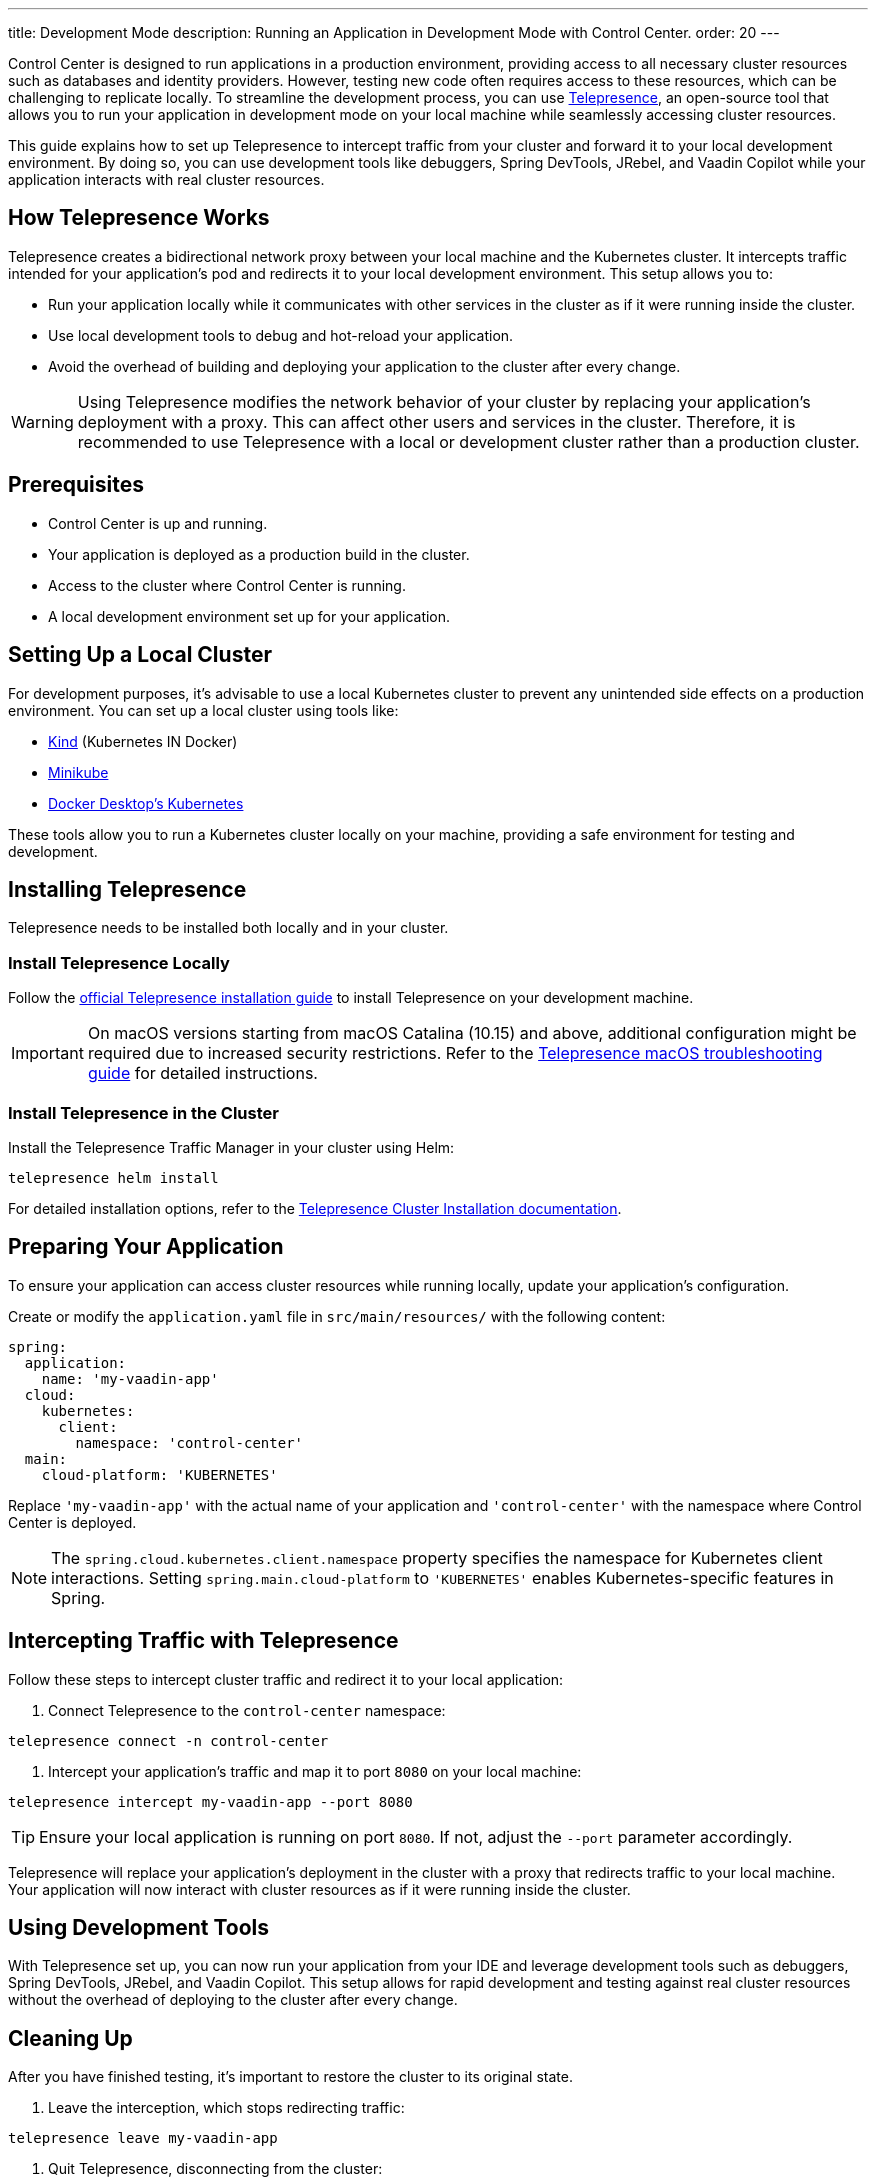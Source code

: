 ---
title: Development Mode
description: Running an Application in Development Mode with Control Center.
order: 20
---

Control Center is designed to run applications in a production environment, providing access to all necessary cluster resources such as databases and identity providers. However, testing new code often requires access to these resources, which can be challenging to replicate locally. To streamline the development process, you can use https://www.telepresence.io/[Telepresence], an open-source tool that allows you to run your application in development mode on your local machine while seamlessly accessing cluster resources.

This guide explains how to set up Telepresence to intercept traffic from your cluster and forward it to your local development environment. By doing so, you can use development tools like debuggers, Spring DevTools, JRebel, and Vaadin Copilot while your application interacts with real cluster resources.

== How Telepresence Works

Telepresence creates a bidirectional network proxy between your local machine and the Kubernetes cluster. It intercepts traffic intended for your application's pod and redirects it to your local development environment. This setup allows you to:

* Run your application locally while it communicates with other services in the cluster as if it were running inside the cluster.
* Use local development tools to debug and hot-reload your application.
* Avoid the overhead of building and deploying your application to the cluster after every change.

[WARNING]
====
Using Telepresence modifies the network behavior of your cluster by replacing your application's deployment with a proxy. This can affect other users and services in the cluster. Therefore, it is recommended to use Telepresence with a local or development cluster rather than a production cluster.
====

== Prerequisites

* Control Center is up and running.
* Your application is deployed as a production build in the cluster.
* Access to the cluster where Control Center is running.
* A local development environment set up for your application.

== Setting Up a Local Cluster

For development purposes, it's advisable to use a local Kubernetes cluster to prevent any unintended side effects on a production environment. You can set up a local cluster using tools like:

* https://kind.sigs.k8s.io/[Kind] (Kubernetes IN Docker)
* https://minikube.sigs.k8s.io/docs/[Minikube]
* https://docs.docker.com/desktop/kubernetes/[Docker Desktop's Kubernetes]

These tools allow you to run a Kubernetes cluster locally on your machine, providing a safe environment for testing and development.

== Installing Telepresence

Telepresence needs to be installed both locally and in your cluster.

=== Install Telepresence Locally

Follow the https://www.telepresence.io/docs/latest/install/[official Telepresence installation guide] to install Telepresence on your development machine.

[IMPORTANT]
====
On macOS versions starting from macOS Catalina (10.15) and above, additional configuration might be required due to increased security restrictions. Refer to the https://www.telepresence.io/docs/latest/troubleshooting/#macos[Telepresence macOS troubleshooting guide] for detailed instructions.
====

=== Install Telepresence in the Cluster

Install the Telepresence Traffic Manager in your cluster using Helm:

[source,bash]
----
telepresence helm install
----

For detailed installation options, refer to the https://www.telepresence.io/docs/latest/install/cluster/[Telepresence Cluster Installation documentation].

== Preparing Your Application

To ensure your application can access cluster resources while running locally, update your application's configuration.

Create or modify the `application.yaml` file in `src/main/resources/` with the following content:

[source,yaml,subs="+quotes,verbatim"]
----
spring:
  application:
    name: 'my-vaadin-app'
  cloud:
    kubernetes:
      client:
        namespace: 'control-center'
  main:
    cloud-platform: 'KUBERNETES'
----

Replace `'my-vaadin-app'` with the actual name of your application and `'control-center'` with the namespace where Control Center is deployed.

[NOTE]
====
The `spring.cloud.kubernetes.client.namespace` property specifies the namespace for Kubernetes client interactions. Setting `spring.main.cloud-platform` to `'KUBERNETES'` enables Kubernetes-specific features in Spring.
====

== Intercepting Traffic with Telepresence

Follow these steps to intercept cluster traffic and redirect it to your local application:

. Connect Telepresence to the `control-center` namespace:

[source,bash]
----
telepresence connect -n control-center
----

. Intercept your application's traffic and map it to port `8080` on your local machine:

[source,bash]
----
telepresence intercept my-vaadin-app --port 8080
----

[TIP]
====
Ensure your local application is running on port `8080`. If not, adjust the `--port` parameter accordingly.
====

Telepresence will replace your application's deployment in the cluster with a proxy that redirects traffic to your local machine. Your application will now interact with cluster resources as if it were running inside the cluster.

== Using Development Tools

With Telepresence set up, you can now run your application from your IDE and leverage development tools such as debuggers, Spring DevTools, JRebel, and Vaadin Copilot. This setup allows for rapid development and testing against real cluster resources without the overhead of deploying to the cluster after every change.

== Cleaning Up

After you have finished testing, it's important to restore the cluster to its original state.

. Leave the interception, which stops redirecting traffic:

[source,bash]
----
telepresence leave my-vaadin-app
----

. Quit Telepresence, disconnecting from the cluster:

[source,bash]
----
telepresence quit
----

[IMPORTANT]
====
Always clean up Telepresence sessions to avoid unintended traffic redirection and to restore your application's deployment in the cluster.
====

== Additional Considerations

[CAUTION]
====
Using Telepresence in a production cluster can disrupt services if not managed carefully. It's recommended to use a dedicated development or staging cluster to avoid impacting production workloads.
====

== Troubleshooting

If you encounter issues while setting up or running Telepresence, refer to the https://www.telepresence.io/docs/latest/troubleshooting/[Telepresence Troubleshooting Guide] for solutions to common problems.

For macOS users, especially on the latest versions, additional network and security configurations may be necessary. See the https://www.telepresence.io/docs/latest/troubleshooting/#macos[macOS-specific troubleshooting section] for guidance.

== Additional Resources

* https://www.telepresence.io/docs/latest/[Telepresence Documentation]
* https://www.vaadin.com/docs/[Vaadin Documentation]
* https://www.telepresence.io/docs/latest/howtos/intercepts/[Understanding Intercepts in Telepresence]
* https://www.telepresence.io/docs/latest/howtos/ports/[Managing Ports with Telepresence]
